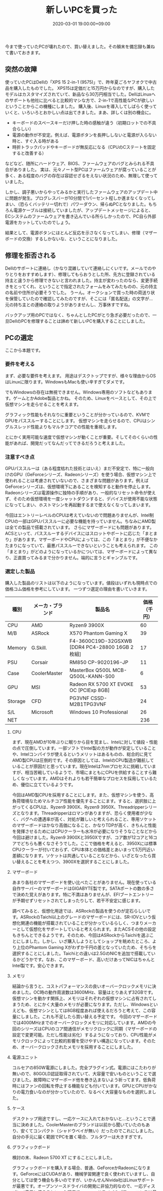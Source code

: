 #+TITLE: 新しいPCを買った
#+DATE: 2020-03-01 19:00:00+09:00
#+SUMMARY: 今まで使っていたPCが壊れたので、PCを買い替えた。その顛末。

今まで使っていたPCが壊れたので、買い替えました。その顛末を備忘録も兼ねて書いておきます。

** 突然の故障 

使っていたPCはDellの「XPS 15 2-in-1 (9575)」で、昨年夏ごろヤフオクで中古品を購入したものでした。
XPS15は定価だと15万円からなのですが、購入したモデルはカスタマイズされていて、新品なら30万円相当でした。DellはLinuxへのサポートも他社に比べると比較的マシな方で、2-in-1で高性能なPCが欲しいということからこの機種にしました。
購入後、Linuxを導入してしばらく使っていくと、いろいろとおかしい点は出てきました。まあ、詳しくは別の機会に。

- キーボードのスペースキーだけ押した時の感触が違う（初期ロットでの不具合らしい）
- 電源の動作が不安定。例えば、電源ボタンを長押ししないと電源が入らない時と、すぐ入る時がある
- 時折トラックパッドやキーボードが無反応になる（CPUのCステートを固定すると改善する）

などなど、随所にハードウェア、BIOS、ファームウェアのバグとみられる不具合がありました。
実は、元々ノート型PCはファームウェアが腐っていることが多く、ある程度のバグの存在は容認せざるをえない状況のため、無理して使っていました。

しかし、調子悪いからやってみるかと実行したファームウェアのアップデート中に問題が発生。プログレスバーが10分間で1パーセント程しか進まなくなってしまい、（恐らくバッテリー切れで）パワーダウン、帰らぬPCとなりました。もちろん電源ケーブルは接続していましたが、アップデートメッセージによると、ECシステムのファームウェアを書き込んでいる所らしかったので、PC自ら外部電源をカットしていたのでしょう。

結果として、電源ボタンにほとんど反応を示さなくなってしまい、修理（マザーボードの交換）するしかないな、ということになりました。

** 修理を拒否される

Dellのサポートに連絡し（かなり混雑していて連絡しにくいです。メールでのやりとりをおすすめします）、修理してもらおうとした所、先方に登録されている持主と違うから修理できないと言われました。持主が変わったのなら、変更手続きをとってくれ、ということで指定されたフォームをみてみたものの、元の持主の名前や住所が必要そうでした。
うーん。オークションで買った時の荷送り状を保管していたので確認してみたのですが、そこには「匿名配送」の文字が… 元の持ち主との連絡の取りようがありませんし、万事休すですね。

バックアップ用のPCではなく、ちゃんとしたPCがとり急ぎ必要だったので、一旦DellのPCを修理することは諦めて新しいPCを購入することにしました。

** PCの選定

ここから本題です。

*** 要件を考える

まず、必要な要件を考えます。
用途はデスクトップですが、様々な理由からOSはLinuxに限ります。WindowsもMacも使い辛すぎてダメです。

でもWindowsの存在は無視できません。Windows専用のソフトなどもあります。ゲームとかAdobe製品とかね。
そのため、Linuxをベースとして、その上で仮想マシンを走らせることを考えます。

グラフィック性能もそれなりに重要ということが分かっているので、KVMでGPUをパススルーすることにします。
仮想マシンを走らせるので、CPUはシングルスレッド性能よりもマルチコアでの性能を重視します。

とにかく実用可能な速度で仮想マシンが動くことが重要。そしてそのくらいの性能があれば、開発だってなんだってできるだろうと考えました。

*** 注意すべき点

GPUパススルーは（ある程度枯れた技術とはいえ）まだ不安定で、特に一般向けのGPU（GeForceシリーズ、Radeonシリーズ）を使う場合、仮想マシン上で使われることは考慮されていないので、さまざまな問題があります。例えばGeForceシリーズは、仮想環境下にあることを検知すると動作を停止します。Radeonシリーズは電源操作に独特の手順があり、一般的なリセット命令が使えず、そのため仮想環境を一度シャットダウンすると、デバイスが使用不能な状態になってしまい、ホストマシンを再起動するまで使えなくなってしまいます。

今回はエントリーレベルのCPUは考えていないので問題ありませんが、Intel制CPUの一部はGPUパススルーに必要な機能を持っていません。ちなみにAMD製は全ての製品で搭載されています。
さらにマザーボードにも問題があります。ACSといって、パススルーするデバイスにはスロットやポートに応じた「まとまり」があります。マザーボードやCPUによっては、この「まとまり」が不便なかたまりになっていて、最悪パススルーできないということも考えられます。
この「まとまり」がどのようになっているかについては、マザーボードによって異なり、正直買ってみるまで分かりません。端的に言うとギャンブルです。

*** 選定した製品

購入した製品のリストは以下のようになっています。値段はいずれも現時点での価格コム価格を参考にしています。
一つずつ選定の理由を書いていきます。


| 種別    | メーカ・ブランド | 製品名                                          | 価格（千円） |
|---------+------------------+-------------------------------------------------+--------------|
| CPU     | AMD              | Ryzen9 3900X                                    |           60 |
| M/B     | ASRock           | X570 Phantom Gaming X                           |           39 |
| Memory  | G.Skill.         | F4-3600C19D-32GSXWB [DDR4 PC4-28800 16GB 2枚組] |           17 |
| PSU     | Corsair          | RM850 CP-9020196-JP                             |           11 |
| Case    | CoolerMaster     | MasterBox Q500L MCB-Q500L-KANN-S00              |            6 |
| GPU     | MSI              | Radeon RX 5700 XT EVOKE OC [PCIExp 8GB]         |           53 |
| Storage | CFD              | PG3VNF CSSD-M2B1TPG3VNF                         |           24 |
| S/L     | Microsoft        | Windows 10 Professional                         |           26 |
| NET     |                  |                                                 |          236 |

**** CPU

まず、現在AMDが10年ぶりに眠りから目を覚まし、Intelに対して値段・性能の点で圧倒しています。一部ソフトでIntel製の方が動作が安定していることや、Intelコンパイラが使えるというメリットはあるものの、総合的に見てAMD製CPUは圧倒的です。その原因としては、IntelのCPU製造が難航していることが原因だと思っています。現在Intelは7nmプロセスに挑戦していますが、相当苦戦しているようで、市場にまともにCPUを供給することすら難しくなっています。AMDはそれよりも若干簡単なプロセスを採用しているため、優位に立てているようです。

今回はAMD製CPUを採用することにします。また、仮想マシンを使う、高負荷環境なためマルチコア性能を優先することにます。すると、選択肢に上がってくるCPUは、Ryzen9 3900X、Ryzen9 3950X、Threadripperシリーズとなります。Threadripperはロマンがありますが、恐らく使用者が少なく、バグへの遭遇率が高く、対処が難しいと考えられること、専用ソケットのマザーボードはかなり高価になること、かなりTDPが高く、きちんと性能を発揮させるためにはCPUクーラーも水冷が必要になりそうなことなどから今回は避けました。Ryzen9 3900Xと3950Xですが、コア数が12コアと16コアでどちらも悪くなさそうでした。ここで価格を考えると、3950Xには標準CPUクーラーが付いておらず、CPU本体との価格差とあいまって5万円近い差額になります。ソケットは共通していることなどから、いざとなったら買い替えることを考えつつ、3900Xを選択することにしました。

**** マザーボード

あまり各社のマザーボードを使い比べたことがありません。現在使っている自作サーバーのマザーボードはGIGABYTE製です。SATAポートの数の多さで決めた覚えがあります。特に不満はありませんが、EFIブートエントリーが予期せずリセットされてしまったりして、若干不安定に感じます。

調べてみると、仮想化用途では、ASRockの製品を使うのが定石らしいです。ASRockのTaichi以上のグレードのマザーボードには、SR-IOVという仮想化関連の機能が搭載されていることが分かっているらしく、つまりメーカーとして仮想化をサポートしていると考えられます。またACSその他の設定もきちんとできるようです。そのため、今回はASRockからTaichiを選ぶことにしました。しかし、いざ購入しようとしてショップを眺めたところ、より上位のPhantom Gaming Xがわずか千円の差となっていたため、そちらを選択することにしました。Taichiとの違いは2.5GのNICを追加で搭載しているかどうかです。なお、このマザーボード、高いだけあってNICはちゃんとIntel製です。安心できます。

**** メモリ

結論から言うと、コストパフォーマンスの良いオーバークロックメモリに決めました。OC時の動作周波数は3600MHz、容量はとりあえず32GBです。仮想マシンを動かす関係上、メモリはそれぞれの仮想マシンに占有されてしまうため、とにかく大量のメモリが必要になります。ただし、Windowsといえども、仮想マシンとしては8GB程度あれば使えるだろうと考えて、この容量にしました。これも不足したら買い替える予定です。
今回のマザーボードでは4000MHzまでのオーバークロックメモリに対応しています。AMDの今回のシリーズはCPUのコア間通信がメモリクロックに同期（マザーボードの設定で変更可能。ただし性能は劣化）するようになっており、CPU性能がメモリクロックによって比較的影響を受けやすい構造になっています。そのため、オーバークロックされたメモリを採用することにしました。

**** 電源ユニット

コルセアの850W電源にしました。完全プラグイン式。電源にはこたわりが無いので、80GOLD認証取得されていて、大容量で安いものということで選びました。故障時にマザーボード他を巻き込まないよう祈ってます。低負荷時にはファンの回転を停止する機能なども付いています。GPUとCPUがかなりの電力食いなのが分かっていたので、なるべく大容量なものを選択しました。

**** ケース

デスクトップ用途ですし、一応ケースに入れておかないと…ということで適当に決めました。CoolerMasterのブランドは以前から聞いていたのもあり、安くてコンパクト（シャドウベイが無い）だったのでこれにしました。自分の手元に届く範囲でPCを置く場合、フルタワーは大きすぎです。

**** グラフィックボード

検討の末、Radeon 5700 XT にすることにしました。

グラフィックボードを購入する場合、普通、GeForceかRadeonになります。GeForceにはCUDAがあり、機械学習関連で良く使われていますし、自分としては使う機会も多いのですが、いかんせんNivida社はLinuxサポートが最悪です。オープンソースドライバの開発に非協力的なので、一応ディスプレイ表示に使えるといった程度でnouveauドライバのパフォーマンスは最悪です。プロプライエタリなドライバはカーネルへの制約が厳しく、最新のカーネルに追従できないこともままあります。自分としては最新のカーネルが使えないのは非常に困るので、今回GeForceは採用しないことにしました。

一方のRadeonですが、こちらは打って変わって、数年前からオープンソースドライバの開発にメーカーがかなり協力的になっています。性能も良く、普通に常用できるレベルです。プロプライエタリなドライバもあり、そちらの方が性能は良いようですが、安定性などを考えオープンソースドライバを使うことにします。今回はRadeonを採用することにします。

さて、ゲーミング用途でのRadeonの存在感は小さいこともあって、Radeonにはハイエンドレンジのカードが存在しません。おそらく後で投入されるのだと思いますが、まあ4Kゲームを最高設定でプレイしようという訳ではないため、そこそこの性能のものが用意できれば良いと考え、ミドルハイレンジのRadeon 5700 XTを選択しました。

MSIの製品にした理由は、ケースの制約からです。コンパクトなケースを採用しているため、電源の大きさや追加の冷却パーツによっては、全長の長いグラフィックボードは入らないのです。今回は、電源、グラフィックカードのどちらかを買い替えた場合に供えて、一方を買い替えても問題無いように寸法を確認しました。その結果、基準を満たすコンパクトなグラフィックボードはこの製品しかありませんでした。

Radeonをパススルーする上で問題になるのは、通称「Reset But」と呼ばれている挙動です。標準的な方法でGPUをシャットダウンしようとすると、GPUがロックして使えなくなってしまうというものです。ホストを再起動すれば直りますが、仮想マシンの起動の度にいちいちホストを再起動なんてやってられません。Radeonを採用するには、この挙動が修正されているか、少なくとも回避策が分かっていることが要件でした。

Radeon 5700 XT はNaviという名前の新しいアーキテクチャを搭載していて、この挙動が修正されていることを期待したのですが、どうやら修正はされていないようでした。しかし、Naviの[[https://forum.level1techs.com/t/navi-reset-kernel-patch/147547][この挙動に対応するためのパッチが開発されており]]、暫定的に対応できるようでしたので、この製品を採用することにしました。（後にメインストリームのカーネルに含まれるとのことです。含まれるとしてもおそらく>=5.6でしょう）

**** ストレージ

どうせならPCIe接続のちょっぱやのやつを使いたい、ということで秒間4GBの転送速度を誇るM.2形状のストレージです。1TB分。確か書込み耐久性も他製品の2,3倍程度はあったと思います。確か数年前はこのクラスは100万円越えてたような気が…
技術の進歩ってすごいですね。足りなければ増やします。

現在使っているファイルサーバーはSMBやiSCSIを話せるため、高速レスポンスが必要なファイルだけ本体に置いて、あとはネットワーク越しにアクセスすることにします。そのため、大容量のHDDなどはとりあえず買わないことにしました。ちなみにマザーボードにはSATAポートが8つ付いています。まあケースには2台までしか搭載できないんですけどね。

**** ソフトウェア

Windowsライセンスです。Professional版です。高い。ほとんど使わないにもかかわらず、2.6万は高いです…
WindowsはHome版ではなくProfessional版を常に買うようにしています。今までHome版を使っていて欲しい機能が無くて後悔したことが何度もあったので… 

** 組み立て
これを

[[computer_parts.jpg]]

こうして

[[cpu_installed.jpg]]

[[storage_installed.jpg]]

こうじゃ!

[[almost_complete.jpg]]

最近のマザーボードは袋とかに入ってないんですね、箱を開けるとゴロっとそのまま。
あと、このマザーボード、バックパネルが最初から組み込んであって、ピッタリはまるようになってます。すごい。
ケースもあらかじめスペーサーが入れてあって手間が省けました。

** 設定

BISO設定画面をいじります。SecureBootはデフォルトでオフです。まあOFFのままにしておきましょう。データ保護は別のレイヤーでなんとかすることにします。

メモリのXMPプロファイルを読み込んで有効にします。忘れるとせっかくのOCメモリが定格動作になってしまいます。

仮想マシン上でPCIeパススルーが動くようにするためにはIOMMUを有効にする必要があります。

[[uefi_setting.jpg]]

設定項目はAdvanced/AMD CBS/NBIO Common Optionにありますが、Enable AER Capを有効にしないと、設定項目に出てきません。
同時にACS Enableにしておきます。

需要がありそうなので、ACS Disable と ACS Enable 状態でのIOMMU Groupについても載せておきます。いろいろ組み込んでしまった後で、さらにスクリーンショットですみません。

[[iommu_before_acs.jpg]]

[[iommu_after_acs.jpg]]

IOMMUデバイスが分離されているのが分かりますね。

そして最後に、Gentooをインストールします。

[[install_gentoo.gif]]

後は適当にインストールやらなにやらを済ませるだけです。あまりひっかかる所は無く、非常に素直でした。
今回、実はグラフィックボードを2枚刺しているのですが、どちらをboot_vgaにするかを選ぶ項目がUEFI設定画面にはありませんでした。boot_vgaデバイスをパススルーするのはちょっと厄介なので、できれば避けたいところです。今回は、CPUに近い側のデバイスが自動的に選択されるようでしたので、スロットを差し替えて（グラフィックボードの位置を交換して）対処しました。

